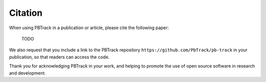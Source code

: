 Citation
========

When using PBTrack in a publication or article, please cite the following paper:

    TODO

We also request that you include a link to the PBTrack repository ``https://github.com/PbTrack/pb-track`` in your publication, so that readers can access the code.

Thank you for acknowledging PBTrack in your work, and helping to promote the use of open source software in research and development.
